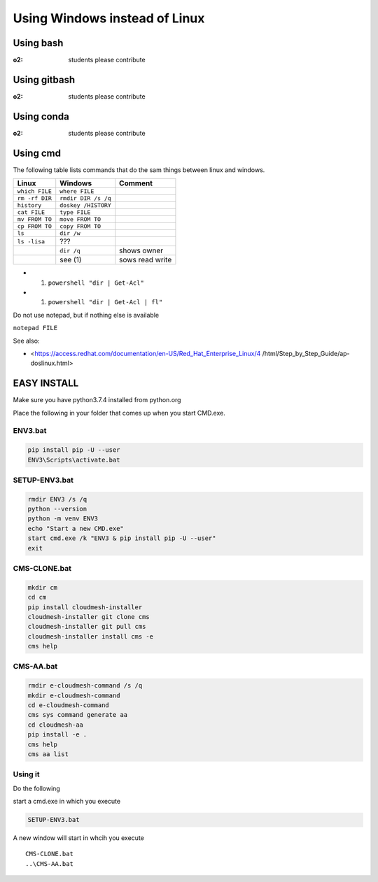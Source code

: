 Using Windows instead of Linux
==============================

Using bash
----------

:o2: students please contribute

Using gitbash
-------------

:o2: students please contribute

Using conda
-----------

:o2: students please contribute

Using cmd
---------

The following table lists commands that do the sam things between linux
and windows.

============== =================== ===============
Linux          Windows             Comment
============== =================== ===============
``which FILE`` ``where FILE``     
``rm -rf DIR`` ``rmdir DIR /s /q``
``history``    ``doskey /HISTORY``
``cat FILE``   ``type FILE``      
``mv FROM TO`` ``move FROM TO``   
``cp FROM TO`` ``copy FROM TO``   
``ls``         ``dir /w``         
``ls -lisa``   ???                
\              ``dir /q``          shows owner
\              see (1)             sows read write
============== =================== ===============

-  

   (1) ``powershell "dir | Get-Acl"``

-  

   (1) ``powershell "dir | Get-Acl | fl"``

Do not use notepad, but if nothing else is available

``notepad FILE``

See also:

-  <https://access.redhat.com/documentation/en-US/Red_Hat_Enterprise_Linux/4
   /html/Step_by_Step_Guide/ap-doslinux.html>

EASY INSTALL
------------

Make sure you have python3.7.4 installed from python.org

Place the following in your folder that comes up when you start CMD.exe.

ENV3.bat
~~~~~~~~

.. code:: bash

   pip install pip -U --user
   ENV3\Scripts\activate.bat

SETUP-ENV3.bat
~~~~~~~~~~~~~~

.. code:: bash

   rmdir ENV3 /s /q
   python --version
   python -m venv ENV3
   echo "Start a new CMD.exe"
   start cmd.exe /k "ENV3 & pip install pip -U --user"
   exit

CMS-CLONE.bat
~~~~~~~~~~~~~

.. code:: bash

   mkdir cm
   cd cm
   pip install cloudmesh-installer
   cloudmesh-installer git clone cms
   cloudmesh-installer git pull cms
   cloudmesh-installer install cms -e
   cms help

CMS-AA.bat
~~~~~~~~~~

.. code:: bash

   rmdir e-cloudmesh-command /s /q
   mkdir e-cloudmesh-command
   cd e-cloudmesh-command
   cms sys command generate aa
   cd cloudmesh-aa
   pip install -e .
   cms help
   cms aa list

Using it
~~~~~~~~

Do the following

start a cmd.exe in which you execute

.. code:: bash

   SETUP-ENV3.bat

A new window will start in whcih you execute

::

   CMS-CLONE.bat
   ..\CMS-AA.bat
